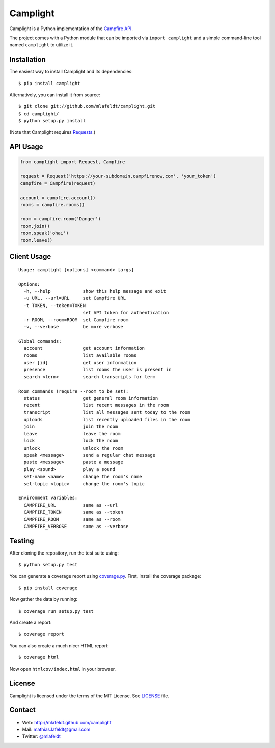Camplight
=========

Camplight is a Python implementation of the `Campfire
API <https://github.com/37signals/campfire-api>`__.

The project comes with a Python module that can be imported via
``import camplight`` and a simple command-line tool named ``camplight``
to utilize it.

Installation
------------

The easiest way to install Camplight and its dependencies:

::

    $ pip install camplight

Alternatively, you can install it from source:

::

    $ git clone git://github.com/mlafeldt/camplight.git
    $ cd camplight/
    $ python setup.py install

(Note that Camplight requires
`Requests <http://python-requests.org>`__.)

API Usage
---------

.. code:: python

    from camplight import Request, Campfire

    request = Request('https://your-subdomain.campfirenow.com', 'your_token')
    campfire = Campfire(request)

    account = campfire.account()
    rooms = campfire.rooms()

    room = campfire.room('Danger')
    room.join()
    room.speak('ohai')
    room.leave()

Client Usage
------------

::

    Usage: camplight [options] <command> [args]

    Options:
      -h, --help            show this help message and exit
      -u URL, --url=URL     set Campfire URL
      -t TOKEN, --token=TOKEN
                            set API token for authentication
      -r ROOM, --room=ROOM  set Campfire room
      -v, --verbose         be more verbose

    Global commands:
      account               get account information
      rooms                 list available rooms
      user [id]             get user information
      presence              list rooms the user is present in
      search <term>         search transcripts for term

    Room commands (require --room to be set):
      status                get general room information
      recent                list recent messages in the room
      transcript            list all messages sent today to the room
      uploads               list recently uploaded files in the room
      join                  join the room
      leave                 leave the room
      lock                  lock the room
      unlock                unlock the room
      speak <message>       send a regular chat message
      paste <message>       paste a message
      play <sound>          play a sound
      set-name <name>       change the room's name
      set-topic <topic>     change the room's topic

    Environment variables:
      CAMPFIRE_URL          same as --url
      CAMPFIRE_TOKEN        same as --token
      CAMPFIRE_ROOM         same as --room
      CAMPFIRE_VERBOSE      same as --verbose

Testing
-------

|Build Status|

After cloning the repository, run the test suite using:

::

    $ python setup.py test

You can generate a coverage report using
`coverage.py <http://nedbatchelder.com/code/coverage/>`__. First,
install the coverage package:

::

    $ pip install coverage

Now gather the data by running:

::

    $ coverage run setup.py test

And create a report:

::

    $ coverage report

You can also create a much nicer HTML report:

::

    $ coverage html

Now open ``htmlcov/index.html`` in your browser.

License
-------

Camplight is licensed under the terms of the MIT License. See
`LICENSE <https://github.com/mlafeldt/camplight/blob/master/LICENSE>`__
file.

Contact
-------

-  Web: http://mlafeldt.github.com/camplight
-  Mail: mathias.lafeldt@gmail.com
-  Twitter: `@mlafeldt <https://twitter.com/mlafeldt>`__

.. |Build Status| image:: https://travis-ci.org/mlafeldt/camplight.png?branch=master
   :target: https://travis-ci.org/mlafeldt/camplight

